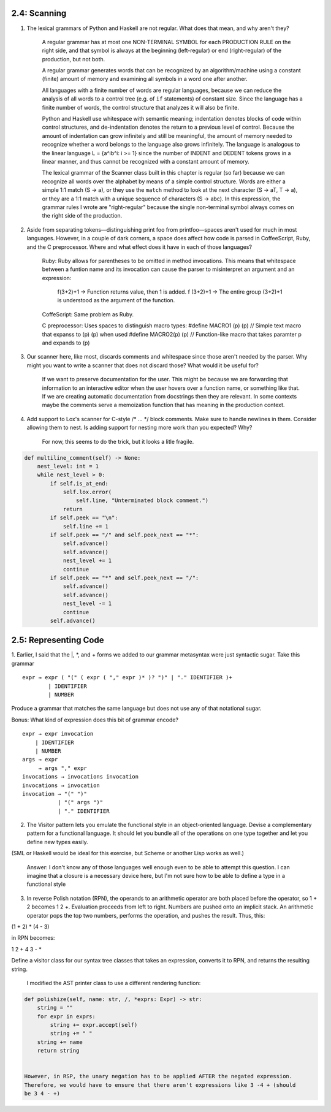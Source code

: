 2.4: Scanning
-------------

1. The lexical grammars of Python and Haskell are not regular. What does that mean, and why aren't they?

    A regular grammar has at most one NON-TERMINAL SYMBOL for each PRODUCTION RULE on the right side, and that 
    symbol is always at the beginning (left-regular) or end (right-regular) of the production, but not both.

    A regular grammar generates words that can be recognized by an algorithm/machine using a constant (finite) 
    amount of memory and examining all symbols in a word one after another.
    
    All languages with a finite number of words are regular languages, because we can reduce the analysis of all 
    words to a control tree (e.g. of ``if`` statements) of constant size. Since the language has a finite number 
    of words, the control structure that analyzes it will also be finite.

    Python and Haskell use whitespace with semantic meaning; indentation denotes blocks of code within control 
    structures, and de-indentation denotes the return to a previous level of control. Because the amount of 
    indentation can grow infinitely and still be meaningful, the amount of memory needed to recognize whether 
    a word belongs to the language also grows infinitely. The language is analogous to the linear language 
    L = {a^ib^i: i >= 1} since the number of INDENT and DEDENT tokens grows in a linear manner, and thus 
    cannot be recognized with a constant amount of memory. 

    The lexical grammar of the Scanner class built in this chapter is regular (so far) because we can recognize
    all words over the alphabet by means of a simple control structure. Words are either a simple 1:1 match 
    (S -> a), or they use the ``match`` method to look at the next character (S -> aT, T -> a), or they are a 1:1 
    match with a unique sequence of characters (S -> abc). In this expression, the grammar rules I wrote are 
    "right-regular" because the single non-terminal symbol always comes on the right side of the production.

2. Aside from separating tokens—distinguishing print foo from printfoo—spaces aren't used for much in most languages. However, in a couple of dark corners, a space does affect how code is parsed in CoffeeScript, Ruby, and the C preprocessor. Where and what effect does it have in each of those languages?

    Ruby: Ruby allows for parentheses to be omitted in method invocations. This means that whitespace between a funtion name and its invocation
    can cause the parser to misinterpret an argument and an expression:
        f(3+2)+1 -> Function returns value, then 1 is added.
        f (3+2)+1 -> The entire group (3+2)+1 is understood as the argument of the function.
    
    CoffeScript: Same problem as Ruby.
    
    C preprocessor: Uses spaces to distinguish macro types:
    #define MACRO1 (p) (p) // Simple text macro that expanss to (p) (p) when used
    #define MACRO2(p) (p) // Function-like macro that takes paramter p and expands to (p)


3. Our scanner here, like most, discards comments and whitespace since those aren't needed by the parser. Why might you want to write a scanner that does not discard those? What would it be useful for?

    If we want to preserve documentation for the user. This might be because we are forwarding that information to
    an interactive editor when the user hovers over a function name, or something like that. If we are creating automatic
    documentation from docstrings then they are relevant. In some contexts maybe the comments serve a memoization function that
    has meaning in the production context.

4. Add support to Lox's scanner for C-style /* ... */ block comments. Make sure to handle newlines in them. Consider allowing them to nest. Is adding support for nesting more work than you expected? Why?

    For now, this seems to do the trick, but it looks a litle fragile.

.. code:: 

    def multiline_comment(self) -> None:
        nest_level: int = 1
        while nest_level > 0:
            if self.is_at_end:
                self.lox.error(
                    self.line, "Unterminated block comment.")
                return
            if self.peek == "\n":
                self.line += 1
            if self.peek == "/" and self.peek_next == "*":
                self.advance()
                self.advance()
                nest_level += 1
                continue
            if self.peek == "*" and self.peek_next == "/":
                self.advance()
                self.advance()
                nest_level -= 1
                continue
            self.advance()

2.5: Representing Code
----------------------

1. Earlier, I said that the |, \*, and + forms we added to our grammar metasyntax were just syntactic sugar. 
Take this grammar ::

    expr → expr ( "(" ( expr ( "," expr )* )? ")" | "." IDENTIFIER )+
            | IDENTIFIER
            | NUMBER

Produce a grammar that matches the same language but does not use any of that notational sugar.

Bonus: What kind of expression does this bit of grammar encode? ::

    expr → expr invocation
        | IDENTIFIER
        | NUMBER
    args → expr 
         → args "," expr
    invocations → invocations invocation
    invocations → invocation
    invocation → "(" ")"
               | "(" args ")"
               | "." IDENTIFIER

2. The Visitor pattern lets you emulate the functional style in an object-oriented language. Devise a complementary pattern for a functional language. It should let you bundle all of the operations on one type together and let you define new types easily.

(SML or Haskell would be ideal for this exercise, but Scheme or another Lisp works as well.)

    Answer: I don't know any of those languages well enough even to be able to attempt this question. 
    I can imagine that a closure is a necessary device here, but I'm not sure how to be able to define 
    a type in a functional style

3. In reverse Polish notation (RPN), the operands to an arithmetic operator are both placed before the operator, so 1 + 2 becomes 1 2 +. Evaluation proceeds from left to right. Numbers are pushed onto an implicit stack. An arithmetic operator pops the top two numbers, performs the operation, and pushes the result. Thus, this:

(1 + 2) * (4 - 3)

in RPN becomes:

1 2 + 4 3 - *

Define a visitor class for our syntax tree classes that takes an expression, converts it to RPN, and returns the resulting string.

    I modified the AST printer class to use a different rendering function::

.. code:: 
    
    def polishize(self, name: str, /, *exprs: Expr) -> str:
        string = ""
        for expr in exprs:
            string += expr.accept(self)
            string += " "
        string += name
        return string
    
    
    However, in RSP, the unary negation has to be applied AFTER the negated expression.
    Therefore, we would have to ensure that there aren't expressions like 3 -4 + (should
    be 3 4 - +)


